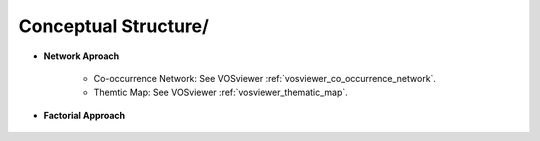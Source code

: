 Conceptual Structure/
^^^^^^^^^^^^^^^^^^^^^^^^^^^^^^^^^^^^^^^^^^^^^^^^^^^^^^^^^^^^^^^^^

* **Network Aproach**

   * Co-occurrence Network: See VOSviewer :ref:`vosviewer_co_occurrence_network`.

   * Themtic Map: See VOSviewer :ref:`vosviewer_thematic_map`.
   

   .. toctree::
      thematic_evolution


* **Factorial Approach**

   .. toctree::
      factorial_analysis


